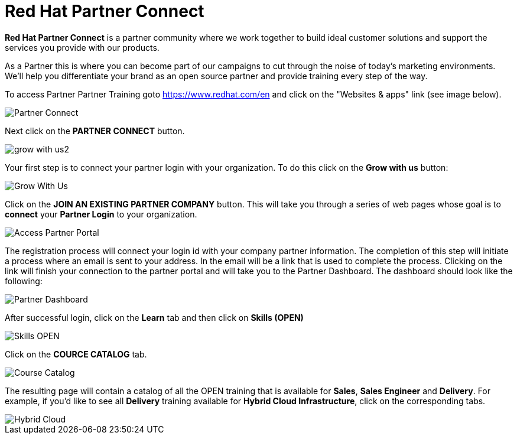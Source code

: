 = Red Hat Partner Connect

*Red Hat Partner Connect* is a partner community where we work together to build ideal customer solutions and support the services you provide with our products.

As a Partner this is where you can become part of our campaigns to cut through the noise of today's marketing environments. We'll help you differentiate your brand as an open source partner and provide training every step of the way.

[.lead]
To access Partner Partner Training goto link:https://www.redhat.com/en[https://www.redhat.com/en^] and click on the "Websites & apps" link (see image below).

image::images/partner_connect.jpg[Partner Connect]


[%hardbreaks]

[.lead]
Next click on the *PARTNER CONNECT* button.

image::images/grow_with_us2.jpg[]

[.lead]
Your first step is to connect your partner login with your organization.  To do this click on the *Grow with us* button:

image::images/grow_with_us3.jpg[Grow With Us]

[.lead]
Click on the *JOIN AN EXISTING PARTNER COMPANY* button.  This will take you through a series of web pages whose goal is to *connect* your *Partner Login* to your organization.

image::images/join_existing_partner.jpg[Access Partner Portal]


The registration process will connect your login id with your company partner information.  The completion of this step will initiate a process where an email is sent to your address.  In the email will be a link that is used to complete the process.  Clicking on the link will finish your connection to the partner portal and will take you to the Partner Dashboard.  The dashboard should look like the following:

image::images/partner_dashboard.jpg[Partner Dashboard]

[.lead]
After successful login, click on the *Learn* tab and then click on *Skills (OPEN)*

image::images/skills.jpg[Skills OPEN]

[.lead]
Click on the *COURCE CATALOG* tab.

image::images/course_catalog.jpg[Course Catalog]




[.lead]
The resulting page will contain a catalog of all the OPEN training that is available for *Sales*, *Sales Engineer* and *Delivery*.  For example, if you'd like to see all *Delivery* training available for *Hybrid Cloud Infrastructure*, click on the corresponding tabs.

image::images/hybrid_cloud.jpg[Hybrid Cloud]

